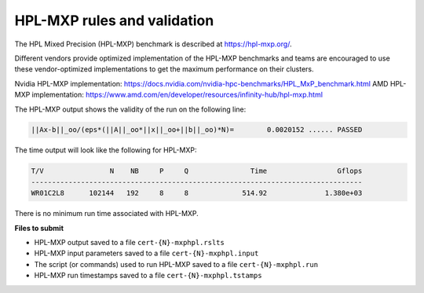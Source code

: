 HPL-MXP rules and validation
------------------------

The HPL Mixed Precision (HPL-MXP) benchmark is described at https://hpl-mxp.org/.

Different vendors provide optimized implementation of the HPL-MXP benchmarks and teams are encouraged to use these vendor-optimized implementations to get the maximum performance on their clusters.

Nvidia HPL-MXP implementation: https://docs.nvidia.com/nvidia-hpc-benchmarks/HPL_MxP_benchmark.html
AMD HPL-MXP implementation: https://www.amd.com/en/developer/resources/infinity-hub/hpl-mxp.html

The HPL-MXP output shows the validity of the run on the following line:

.. code-block:: bash

   ||Ax-b||_oo/(eps*(||A||_oo*||x||_oo+||b||_oo)*N)=        0.0020152 ...... PASSED

The time output will look like the following for HPL-MXP:

.. code-block:: bash

   T/V                N    NB     P     Q               Time                 Gflops
   --------------------------------------------------------------------------------
   WR01C2L8      102144   192     8     8             514.92              1.380e+03

There is no minimum run time associated with HPL-MXP.

**Files to submit**

- HPL-MXP output saved to a file ``cert-{N}-mxphpl.rslts``
- HPL-MXP input parameters saved to a file ``cert-{N}-mxphpl.input``
- The script (or commands) used to run HPL-MXP saved to a file ``cert-{N}-mxphpl.run``
- HPL-MXP run timestamps saved to a file ``cert-{N}-mxphpl.tstamps``

